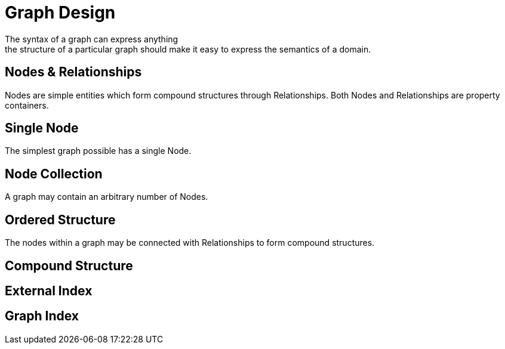 [[modeling-graphdesign]]
Graph Design
============
The syntax of a graph can express anything; the structure of a particular graph should make it easy to express the semantics of a domain.


== Nodes & Relationships ==

Nodes are simple entities which form compound structures through Relationships. 
Both Nodes and Relationships are property containers.

== Single Node ==

The simplest graph possible has a single Node.

== Node Collection ==

A graph may contain an arbitrary number of Nodes.

== Ordered Structure ==

The nodes within a graph may be connected with Relationships to form compound structures.

== Compound Structure ==

== External Index ==

== Graph Index ==


